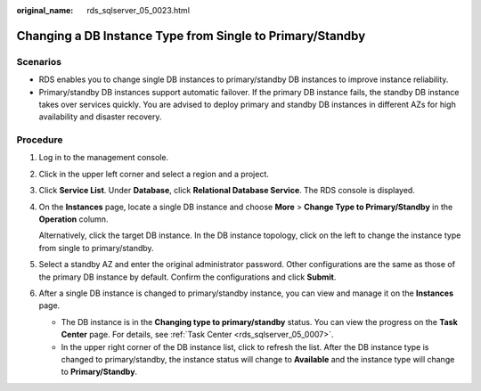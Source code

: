 :original_name: rds_sqlserver_05_0023.html

.. _rds_sqlserver_05_0023:

Changing a DB Instance Type from Single to Primary/Standby
==========================================================

Scenarios
---------

-  RDS enables you to change single DB instances to primary/standby DB instances to improve instance reliability.
-  Primary/standby DB instances support automatic failover. If the primary DB instance fails, the standby DB instance takes over services quickly. You are advised to deploy primary and standby DB instances in different AZs for high availability and disaster recovery.

Procedure
---------

#. Log in to the management console.

#. Click |image1| in the upper left corner and select a region and a project.

#. Click **Service List**. Under **Database**, click **Relational Database Service**. The RDS console is displayed.

#. On the **Instances** page, locate a single DB instance and choose **More** > **Change Type to Primary/Standby** in the **Operation** column.

   Alternatively, click the target DB instance. In the DB instance topology, click |image2| on the left to change the instance type from single to primary/standby.

#. Select a standby AZ and enter the original administrator password. Other configurations are the same as those of the primary DB instance by default. Confirm the configurations and click **Submit**.

#. After a single DB instance is changed to primary/standby instance, you can view and manage it on the **Instances** page.

   -  The DB instance is in the **Changing type to primary/standby** status. You can view the progress on the **Task Center** page. For details, see :ref:`Task Center <rds_sqlserver_05_0007>`.
   -  In the upper right corner of the DB instance list, click |image3| to refresh the list. After the DB instance type is changed to primary/standby, the instance status will change to **Available** and the instance type will change to **Primary/Standby**.

.. |image1| image:: /_static/images/en-us_image_0000001191211679.png
.. |image2| image:: /_static/images/en-us_image_0000001145211550.png
.. |image3| image:: /_static/images/en-us_image_0000001191211587.png
